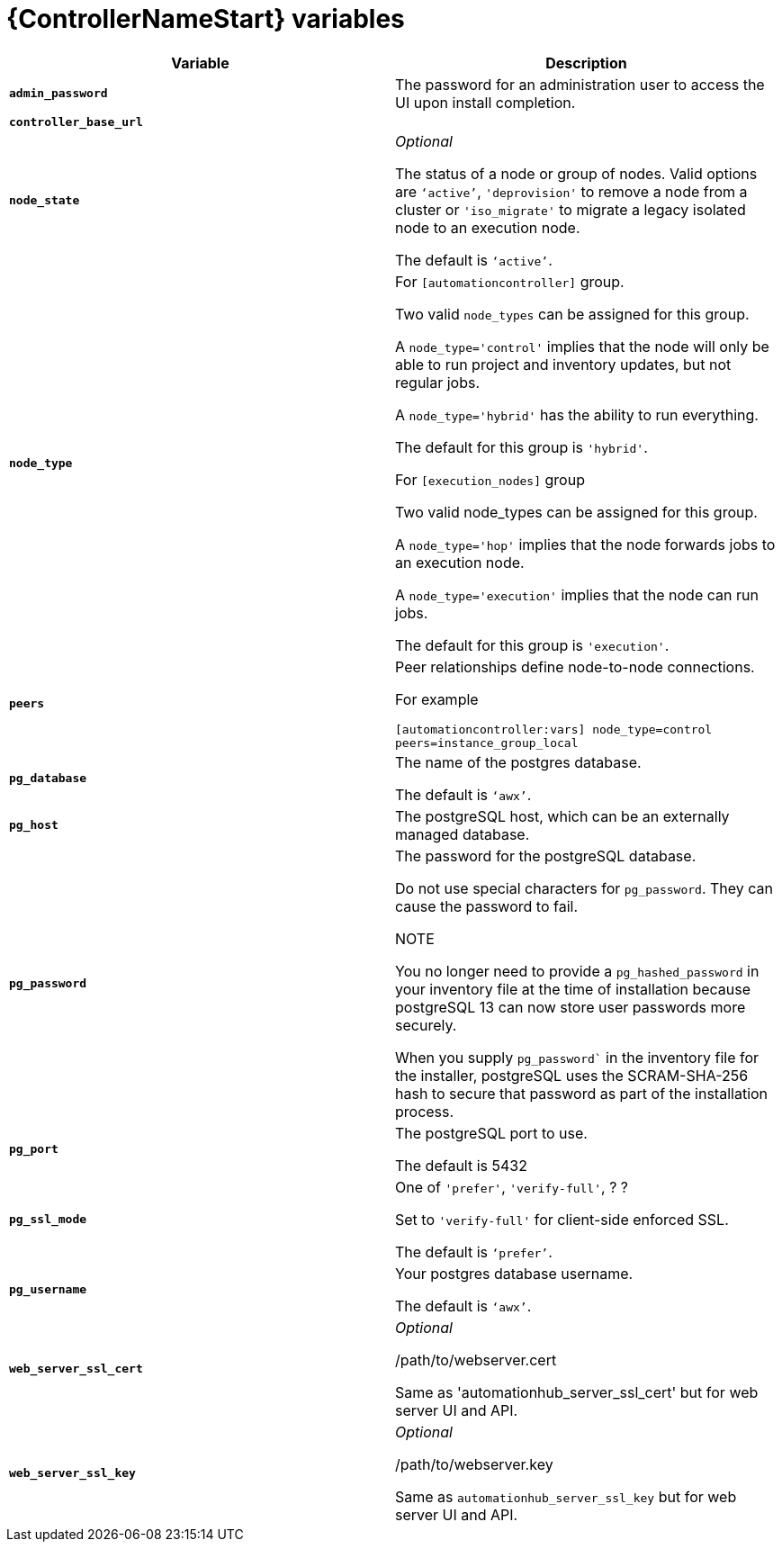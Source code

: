 [id="ref-catalog-variables"]

= {ControllerNameStart} variables

[cols="50%,50%",options="header"]
|====
| *Variable* | *Description* 
| *`admin_password`* | The password for an administration user to access the UI upon install completion.
| *`controller_base_url`* | 
| *`node_state`* | _Optional_

The status of a node or group of nodes. 
Valid options are `‘active’`, `'deprovision'` to remove a node from a cluster or `'iso_migrate'` to migrate a legacy isolated node to an execution node.

The default is `‘active’`.
| *`node_type`* | For `[automationcontroller]` group.

Two valid `node_types` can be assigned for this group.

A `node_type='control'` implies that the node will only be able to run project and inventory updates, but not regular jobs.

A `node_type='hybrid'` has the ability to run everything.

The default for this group is `'hybrid'`.

For `[execution_nodes]` group

Two valid node_types can be assigned for this group.

A `node_type='hop'` implies that the node forwards jobs to an execution node.

A `node_type='execution'` implies that the node can run jobs.

The default for this group is `'execution'`.
a| *`peers`* | Peer relationships define node-to-node connections. 

For example 

`[automationcontroller:vars]
node_type=control
peers=instance_group_local`
| *`pg_database`* | The name of the postgres database.

The default is `‘awx’`.
| *`pg_host`* | The postgreSQL host, which can be an externally managed database.
| *`pg_password`* | The password for the postgreSQL database.

Do not use special characters for `pg_password`. 
They can cause the password to fail.

NOTE

You no longer need to provide a `pg_hashed_password` in your inventory file at the time of installation because postgreSQL 13 can now store user passwords more securely. 

When you supply `pg_password`` in the inventory file for the installer, postgreSQL uses the SCRAM-SHA-256 hash to secure that password as part of the installation process.
| *`pg_port`* | The postgreSQL port to use.

The default is 5432
| *`pg_ssl_mode`* | One of `'prefer'`, `'verify-full'`, ? ?

Set to `'verify-full'` for client-side enforced SSL.

The default is `‘prefer’`.
| *`pg_username`* | Your postgres database username.

The default is `‘awx’`.
| *`web_server_ssl_cert`* |  _Optional_ 

/path/to/webserver.cert

Same as 'automationhub_server_ssl_cert' but for web server UI and API.
| *`web_server_ssl_key`* |  _Optional_

/path/to/webserver.key

Same as `automationhub_server_ssl_key` but for web server UI and API.





